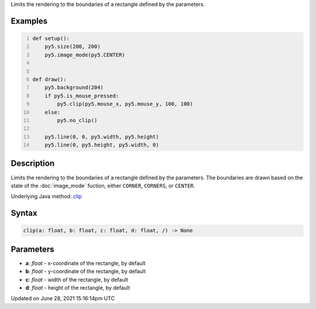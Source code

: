 .. title: clip()
.. slug: clip
.. date: 2021-06-28 15:16:14 UTC+00:00
.. tags:
.. category:
.. link:
.. description: py5 clip() documentation
.. type: text

Limits the rendering to the boundaries of a rectangle defined by the parameters.

Examples
========

.. raw:: html

    <div class="example-table">

.. raw:: html

    <div class="example-row"><div class="example-cell-image">

.. raw:: html

    </div><div class="example-cell-code">

.. code:: python
    :number-lines:

    def setup():
        py5.size(200, 200)
        py5.image_mode(py5.CENTER)


    def draw():
        py5.background(204)
        if py5.is_mouse_pressed:
            py5.clip(py5.mouse_x, py5.mouse_y, 100, 100)
        else:
            py5.no_clip()

        py5.line(0, 0, py5.width, py5.height)
        py5.line(0, py5.height, py5.width, 0)

.. raw:: html

    </div></div>

.. raw:: html

    </div>

Description
===========

Limits the rendering to the boundaries of a rectangle defined by the parameters. The boundaries are drawn based on the state of the :doc:`image_mode` fuction, either ``CORNER``, ``CORNERS``, or ``CENTER``.

Underlying Java method: `clip <https://processing.org/reference/clip_.html>`_

Syntax
======

.. code:: python

    clip(a: float, b: float, c: float, d: float, /) -> None

Parameters
==========

* **a**: `float` - x-coordinate of the rectangle, by default
* **b**: `float` - y-coordinate of the rectangle, by default
* **c**: `float` - width of the rectangle, by default
* **d**: `float` - height of the rectangle, by default


Updated on June 28, 2021 15:16:14pm UTC

